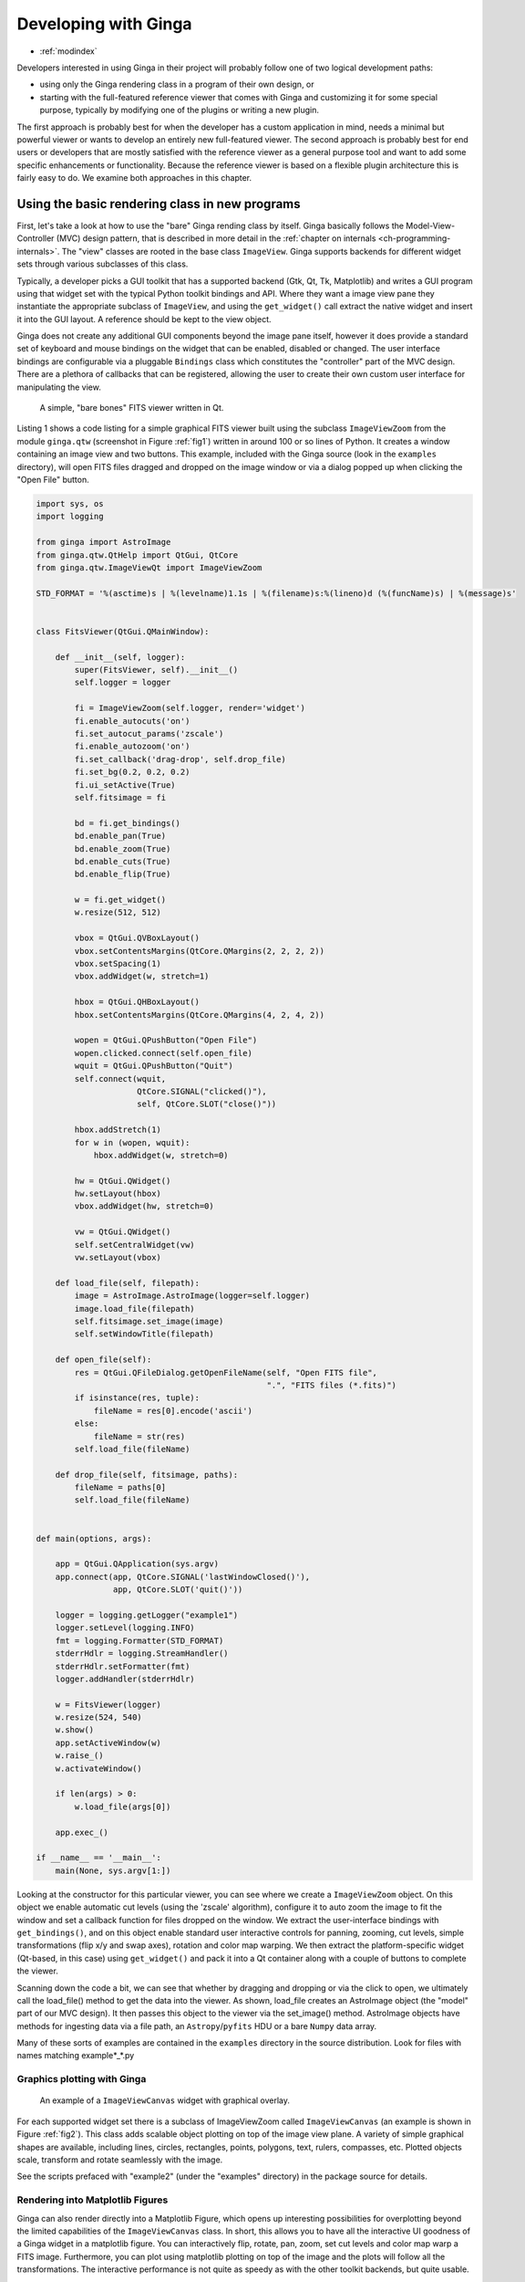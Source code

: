 .. _ch-programming-ginga:

+++++++++++++++++++++
Developing with Ginga
+++++++++++++++++++++

* :ref:`modindex`

Developers interested in using Ginga in their project will probably
follow one of two logical development paths: 

- using only the Ginga rendering class in a program of their own design, or
- starting with the full-featured reference viewer that comes with Ginga
  and customizing it for some special purpose, typically by modifying
  one of the plugins or writing a new plugin.

The first approach is probably best for when the developer has a custom
application in mind, needs a minimal but powerful viewer or wants to
develop an entirely new full-featured viewer.  The second approach is
probably best for end users or developers that are mostly satisfied with
the reference viewer as a general purpose tool and want to add some specific
enhancements or functionality.  Because the reference viewer is based on
a flexible plugin architecture this is fairly easy to do.  We examine
both approaches in this chapter.

===============================================
Using the basic rendering class in new programs
===============================================

First, let's take a look at how to use the "bare" Ginga rending class
by itself.  Ginga basically follows the Model-View-Controller (MVC)
design pattern, that is described in more detail in
the :ref:`chapter on internals <ch-programming-internals>`.
The "view" classes are rooted in the base class ``ImageView``.
Ginga supports backends for different widget sets through various
subclasses of this class.   

Typically, a developer picks a GUI toolkit that has a supported backend
(Gtk, Qt, Tk, Matplotlib) and writes a GUI program using that widget set
with the typical Python toolkit bindings and API.  Where they want a 
image view pane they instantiate the appropriate subclass of 
``ImageView``, and using the  ``get_widget()`` call extract the native
widget and insert it into the GUI layout.  A reference should be kept to
the view object.

Ginga does not create any additional GUI components beyond the image
pane itself, however it does provide a standard set of keyboard and
mouse bindings on the widget that can be enabled, disabled or changed.
The user interface bindings are configurable via a pluggable
``Bindings`` class which constitutes the "controller" part of the MVC
design.  There are a plethora of callbacks that can be registered,
allowing the user to create their own custom user interface for
manipulating the view.   

.. _fig1:
.. figure:: figures/barebonesviewer_qt.png
   :scale: 100%
   :figclass: h

   A simple, "bare bones" FITS viewer written in Qt.  

Listing 1 shows a code listing for a simple graphical FITS
viewer built using the subclass ``ImageViewZoom`` from the module
``ginga.qtw`` (screenshot in Figure :ref:`fig1`) written in around 100
or so lines of Python.  It creates a window containing an image view and
two buttons.  This example, included with the Ginga source (look in the
``examples`` directory), will open FITS files dragged and dropped on the 
image window or via a dialog popped up when clicking the "Open File"
button.   

.. code-block:: python

    import sys, os
    import logging

    from ginga import AstroImage
    from ginga.qtw.QtHelp import QtGui, QtCore
    from ginga.qtw.ImageViewQt import ImageViewZoom

    STD_FORMAT = '%(asctime)s | %(levelname)1.1s | %(filename)s:%(lineno)d (%(funcName)s) | %(message)s'


    class FitsViewer(QtGui.QMainWindow):

	def __init__(self, logger):
	    super(FitsViewer, self).__init__()
	    self.logger = logger

	    fi = ImageViewZoom(self.logger, render='widget')
	    fi.enable_autocuts('on')
	    fi.set_autocut_params('zscale')
	    fi.enable_autozoom('on')
	    fi.set_callback('drag-drop', self.drop_file)
	    fi.set_bg(0.2, 0.2, 0.2)
	    fi.ui_setActive(True)
	    self.fitsimage = fi

	    bd = fi.get_bindings()
	    bd.enable_pan(True)
	    bd.enable_zoom(True)
	    bd.enable_cuts(True)
	    bd.enable_flip(True)

	    w = fi.get_widget()
	    w.resize(512, 512)

	    vbox = QtGui.QVBoxLayout()
	    vbox.setContentsMargins(QtCore.QMargins(2, 2, 2, 2))
	    vbox.setSpacing(1)
	    vbox.addWidget(w, stretch=1)

	    hbox = QtGui.QHBoxLayout()
	    hbox.setContentsMargins(QtCore.QMargins(4, 2, 4, 2))

	    wopen = QtGui.QPushButton("Open File")
	    wopen.clicked.connect(self.open_file)
	    wquit = QtGui.QPushButton("Quit")
	    self.connect(wquit,
			 QtCore.SIGNAL("clicked()"),
			 self, QtCore.SLOT("close()"))

	    hbox.addStretch(1)
	    for w in (wopen, wquit):
		hbox.addWidget(w, stretch=0)

	    hw = QtGui.QWidget()
	    hw.setLayout(hbox)
	    vbox.addWidget(hw, stretch=0)

	    vw = QtGui.QWidget()
	    self.setCentralWidget(vw)
	    vw.setLayout(vbox)

	def load_file(self, filepath):
	    image = AstroImage.AstroImage(logger=self.logger)
	    image.load_file(filepath)
	    self.fitsimage.set_image(image)
	    self.setWindowTitle(filepath)

	def open_file(self):
	    res = QtGui.QFileDialog.getOpenFileName(self, "Open FITS file",
						    ".", "FITS files (*.fits)")
	    if isinstance(res, tuple):
		fileName = res[0].encode('ascii')
	    else:
		fileName = str(res)
	    self.load_file(fileName)

	def drop_file(self, fitsimage, paths):
	    fileName = paths[0]
	    self.load_file(fileName)


    def main(options, args):

	app = QtGui.QApplication(sys.argv)
	app.connect(app, QtCore.SIGNAL('lastWindowClosed()'),
		    app, QtCore.SLOT('quit()'))

	logger = logging.getLogger("example1")
	logger.setLevel(logging.INFO)
	fmt = logging.Formatter(STD_FORMAT)
	stderrHdlr = logging.StreamHandler()
	stderrHdlr.setFormatter(fmt)
	logger.addHandler(stderrHdlr)

	w = FitsViewer(logger)
	w.resize(524, 540)
	w.show()
	app.setActiveWindow(w)
	w.raise_()
	w.activateWindow()

	if len(args) > 0:
	    w.load_file(args[0])

	app.exec_()

    if __name__ == '__main__':
	main(None, sys.argv[1:])
    
Looking at the constructor for this particular viewer, you can see where
we create a ``ImageViewZoom`` object.  On this object we enable automatic
cut levels (using the 'zscale' algorithm), configure it to auto zoom the
image to fit the window and set a callback function for files dropped on
the window.  We extract the user-interface bindings with
``get_bindings()``, and on this object enable standard user interactive
controls for panning, zooming, cut levels, simple transformations (flip
x/y and swap axes), rotation and color map warping.
We then extract the platform-specific widget (Qt-based, in this case) using
``get_widget()`` and pack it into a Qt container along with a couple of
buttons to complete the viewer. 

Scanning down the code a bit, we can see that whether by dragging and
dropping or via the click to open, we ultimately call the load_file()
method to get the data into the viewer.  As shown, load_file creates 
an AstroImage object (the "model" part of our MVC design).  It then
passes this object to the viewer via the set_image() method.  
AstroImage objects have methods for ingesting data via a file path, an
``Astropy``/``pyfits`` HDU or a bare ``Numpy`` data array. 

Many of these sorts of examples are contained in the ``examples``
directory in the source distribution.  Look for files with names
matching example*_*.py

.. _sec-plotting:

Graphics plotting with Ginga
----------------------------

.. _fig2:
.. figure:: figures/example2_screenshot.png
   :scale: 100%
   :figclass: h

   An example of a ``ImageViewCanvas`` widget with graphical overlay. 

For each supported widget set there is a subclass of ImageViewZoom called
``ImageViewCanvas`` (an example is shown in Figure :ref:`fig2`).
This class adds scalable object plotting on top of the image view plane.
A variety of simple graphical shapes are available,
including lines, circles, rectangles, points, polygons, text, rulers,
compasses, etc.  Plotted objects scale, transform and rotate seamlessly
with the image. 

See the scripts prefaced with "example2" (under the "examples"
directory) in the package source for details.  

Rendering into Matplotlib Figures
---------------------------------

Ginga can also render directly into a Matplotlib Figure, which opens up
interesting possibilities for overplotting beyond the limited
capabilities of the ``ImageViewCanvas`` class.  In short,
this allows you to have all the interactive UI goodness of a Ginga widget
in a matplotlib figure.  You can interactively flip, rotate, pan, zoom,
set cut levels and color map warp a FITS image.  Furthermore, you can plot
using matplotlib plotting on top of the image and the plots will follow all
the transformations.  The interactive performance is not quite as speedy
as with the other toolkit backends, but quite usable.

Look at the examples in `examples/matplotlib`, especially `example4_mpl.py`.

.. _sec-writing-plugins:

========================================
Writing plugins for the reference viewer
========================================

We now turn our attention to the other approach to developing with
Ginga: modifying the reference viewer.
The philosophy behind the design of the reference viewer distributed
with the Ginga is that it is simply a flexible layout shell for
instantiating instances of the viewing widget described in the earlier
section.  All of the other important pieces of a modern FITS viewer--a
panning widget, information panels, zoom widget, analysis panes--are
implemented as plugins: encapsulated modules that interface with the
viewing shell using a standardized API.  This makes it easy to customize
and to add, change or remove functionality in a very modular, flexible way.

The Ginga viewer divides the application window GUI into containers that
hold either viewing widgets or plugins.  The view widgets are called
"channels" in the viewer nomenclature, and are a means of organizing
images in the viewer, functioning much like "frames" in other viewers.
A channel has a name and maintains its own history of images that have
cycled through it.  The user can create new channels as needed.  For
example, they might use different channels for different kinds of
images: camera vs. spectrograph, or channels organized by CCD, or by
target, or raw data vs. quick look, etc.  In the default layout, shown
in :ref:`fig2` the channel tabs are in the large middle pane, while the
plugins occupy the left and right panes.  Other layouts are possible, by
simply changing a table used in the startup script.

Ginga distinguishes between two types of plugin: *global* and *local*.  
Global plugins are used where the functionality is generally enabled
during the entire session with the viewer and where the plugin is active
no matter which channel is currenly under interaction with the user.
Examples of global plugins include a panning view (a small, bird's-eye
view of the image that shows a panning rectangle and allows graphical
positioning of the pan region), a zoomed view (that shows an enlarged
cutout of the area currently under the cursor), informational displays
about world coordinates, FITS headers, thumbnails, etc.  Figure
:ref:`fig4` shows an example of two global plugins occupying a notebook tab.

.. _fig4:
.. figure:: figures/global_plugin1.png
   :scale: 100%
   :figclass: h

   Two global plugins: ``Pan`` (top) and ``Info`` (bottom), shown sharing a tab.

Local plugins are used for modal operations with images in specific
channels.  For example, the Pick plugin is used to perform stellar
evaluation of objects, finding the center of the object and giving
informational readings of the exact celestial coordinates, image
quality, etc.  The Pick plugin is only visible while the user has it
open, and does not capture the mouse actions unless the channel it is
operating on is selected.  Thus one can have two different Pick
operations going on concurrently on two different channels, for example,
or a Pick operation in a camera channel, and a Cuts (line cuts)
operation on a spectrograph channel. 
Figure :ref:`fig5` shows an example of the Pick local plugin occupying a
notebook tab. 

.. _fig5:
.. figure:: figures/local_plugin1.png
   :scale: 100%
   :figclass: thb

   The ``Pick`` local plugin, shown occupying a tab.

.. _sec-writing-local-plugins:

Anatomy of a Local Ginga Plugin
-------------------------------

Let's take a look at a local plugin to understand the API for
interfacing to the Ginga shell.  In Listing 2, we show a stub for a
local plugin.  

.. code-block:: python

    from ginga import GingaPlugin

    class MyPlugin(GingaPlugin.LocalPlugin):

	def __init__(self, fv, fitsimage):
	    super(MyPlugin, self).__init__(fv, fitsimage)

	def build_gui(self, container):
	    pass

	def start(self):
	    pass

	def stop(self):
            pass

	def pause(self):
	    pass

	def resume(self):
	    pass

	def redo(self):
	    pass

	def __str__(self):
	    return 'myplugin'


A little more fleshed out example: MyLocalPlugin
------------------------------------------------

This is a skeleton for a local plugin.  It is also good example of
something that actually runs and can be copied as a template for a local
plugin.  This plugin is distributed with the Ginga package and can be
loaded and invoked from a terminal:

    $ ginga --plugins=MyLocalPlugin --loglevel=20 --log=/tmp/ginga.log

The plugin will be accessible via the "Operation" button in the Plugin
Manager bar.

.. code-block:: python

    from ginga import GingaPlugin
    from ginga.misc import Widgets

    # import any other modules you want here--it's a python world!

    class MyLocalPlugin(GingaPlugin.LocalPlugin):

        def __init__(self, fv, fitsimage):
            """
            This method is called when the plugin is loaded for the  first
            time.  ``fv`` is a reference to the Ginga (reference viewer) shell
            and ``fitsimage`` is a reference to the specific ImageViewCanvas
            object associated with the channel on which the plugin is being
            invoked.
            You need to call the superclass initializer and then do any local
            initialization.
            """
            super(MyLocalPlugin, self).__init__(fv, fitsimage)

            # your local state and initialization code goes here

        def build_gui(self, container):
            """
            This method is called when the plugin is invoked.  It builds the
            GUI used by the plugin into the widget layout passed as
            ``container``.
            This method may be called many times as the plugin is opened and
            closed for modal operations.  The method may be omitted if there
            is no GUI for the plugin.

            This specific example uses the GUI widget set agnostic wrappers
            to build the GUI, but you can also just as easily use explicit
            toolkit calls here if you only want to support one widget set.
            """
            top = Widgets.VBox()
            top.set_border_width(4)

            # this is a little trick for making plugins that work either in
            # a vertical or horizontal orientation.  It returns a box container,
            # a scroll widget and an orientation ('vertical', 'horizontal')
            vbox, sw, orientation = Widgets.get_oriented_box(container)
            vbox.set_border_width(4)
            vbox.set_spacing(2)

            # Take a text widget to show some instructions
            self.msgFont = self.fv.getFont("sansFont", 12)
            tw = Widgets.TextArea(wrap=True, editable=False)
            tw.set_font(self.msgFont)
            self.tw = tw

            # Frame for instructions and add the text widget with another
            # blank widget to stretch as needed to fill emp
            fr = Widgets.Frame("Instructions")
            vbox2 = Widgets.VBox()
            vbox2.add_widget(tw)
            vbox2.add_widget(Widgets.Label(''), stretch=1)
            fr.set_widget(vbox2)
            vbox.add_widget(fr, stretch=0)

            # Add a spacer to stretch the rest of the way to the end of the
            # plugin space
            spacer = Widgets.Label('')
            vbox.add_widget(spacer, stretch=1)

            # scroll bars will allow lots of content to be accessed
            top.add_widget(sw, stretch=1)

            # A button box that is always visible at the bottom
            btns = Widgets.HBox()
            btns.set_spacing(3)

            # Add a close button for the convenience of the user
            btn = Widgets.Button("Close")
            btn.add_callback('activated', lambda w: self.close())
            btns.add_widget(btn, stretch=0)
            btns.add_widget(Widgets.Label(''), stretch=1)
            top.add_widget(btns, stretch=0)

            # Add our GUI to the container
            container.add_widget(top, stretch=1)
            # NOTE: if you are building a GUI using a specific widget toolkit
            # (e.g. Qt) GUI calls, you need to extract the widget or layout
            # from the non-toolkit specific container wrapper and call on that
            # to pack your widget, e.g.:
            #cw = container.get_widget()
            #cw.addWidget(widget, stretch=1)

        def close(self):
            """
            Example close method.  You can use this method and attach it as a
            callback to a button that you place in your GUI to close the plugin
            as a convenience to the user.
            """
            chname = self.fv.get_channelName(self.fitsimage)
            self.fv.stop_local_plugin(chname, str(self))
            return True

        def start(self):
            """
            This method is called just after ``build_gui()`` when the plugin
            is invoked.  This method may be called many times as the plugin is
            opened and closed for modal operations.  This method may be omitted
            in many cases.
            """
            self.tw.set_text("""This plugin doesn't do anything interesting.""")
            self.resume()

        def pause(self):
            """
            This method is called when the plugin loses focus.
            It should take any actions necessary to stop handling user
            interaction events that were initiated in ``start()`` or
            ``resume()``.
            This method may be called many times as the plugin is focused
            or defocused.  It may be omitted if there is no user event handling
            to disable.
            """
            pass

        def resume(self):
            """
            This method is called when the plugin gets focus. 
            It should take any actions necessary to start handling user
            interaction events for the operations that it does.
            This method may be called many times as the plugin is focused or
            defocused.  The method may be omitted if there is no user event
            handling to enable. 
            """
            pass

        def stop(self):
            """
            This method is called when the plugin is stopped. 
            It should perform any special clean up necessary to terminate
            the operation.  The GUI will be destroyed by the plugin manager
            so there is no need for the stop method to do that.
            This method may be called many  times as the plugin is opened and
            closed for modal operations, and may be omitted if there is no
            special cleanup required when stopping.
            """
            pass

        def redo(self):
            """
            This method is called when the plugin is active and a new
            image is loaded into the associated channel.  It can optionally
            redo the current operation on the new image.  This method may be
            called many times as new images are loaded while the plugin is
            active.  This method may be omitted.
            """
            pass

        def __str__(self):
            """
            This method should be provided and should return the lower case
            name of the plugin.
            """
            return 'mylocalplugin'

The instance variables "fv" and "fitsimage" will be assigned by the
superclass initializer to self.fv and self.fitsimage--these are the
reference viewer "shell" and the ginga display object respectively.
To interact with the viewer you will be calling methods on one or both
of these objects. 

The best way to get a feel for these APIs is to look at the source of
one of the many plugins distributed with Ginga.  Most of them are not
very long or complex.  Also, a plugin can include any Python
packages or modules that it wants and programming one is essentially
similar to writing any other Python program.

Launching and Debugging Your Plugin
-----------------------------------
The easiest way to start out is to create a plugins directory under your
ginga configuration area.  In a terminal:

    $ mkdir $HOME/.ginga/plugins

Put your plugin in there (a good one to start with is to modify the 
MyLocalPlugin example that comes with Ginga):

    $ cp MyPlugin.py $HOME/.ginga/plugins/.

To load it when the reference viewer starts (and add some logging to stderr
as well as to a file):

    $ ginga --plugins=MyPlugin --loglevel=20 --stderr --log=/tmp/ginga.log

To start the plugin from within the reference viewer, use the Plugin
Manager bar just below the color and readout bars.  Use the "Operation"
menu to select your plugin and it should be launched in the right panel.

If you don't see the name of your plugin in the Operation menu, then
there was probably an error trying to load it.  Examine the log and
search for the name of your plugin--you should find some error message
associated with it. 

If you select your plugin from the menu, but it doesn't launch a GUI,
there may be a problem or error in the plugin file.  Again, examine the
log and search for the name of your plugin--you should find some error
message associated with it. It may help for you to add some debugging
messages to your plugin (either using self.logger.debug("...") or simple
print statements to stdout) to gauge the progress of building the gui and
plugin starting.

If the plugin launches, but encounters an error building the GUI, it
should show some error messages (and probably a stack trace) in
placeholders in the right panel in the container where it tried to build
the GUI or possibly under the Errors tab.

.. note:: Ginga has a feature for quickly reloading plugins to
          facilitate rapid debugging cycles.  Start the "Debug" plugin
          from the "Plugins" menu in the menu bar.  If your plugin
          launched (but has some error), make sure you have closed your
          plugin by right clicking (or Control + click on Mac touchpad)
          on the small box representing your plugin in the Plugin
          Manager bar and selecting "Stop".  Then type the name of the
          plugin into the "Local plugin" box in "Debug" and press
          "Reload"--this will reload the python module representing your
          plugin and you should be able to immediately restart it using
          the Plugin Manager bar as described above. 

          If you have edited third party modules that are included in
          the plugin, this will not be enough to pick up those changes.

A more complex example: The ``Ruler`` Plugin
--------------------------------------------

Finally, in Listing 3 we show a completed plugin for ``Ruler``.  The
purpose of this plugin to draw triangulation (distance measurement)
rulers on the image.  For reference, you may want to refer to the ruler
shown on the canvas in Figure :ref:`fig2` and the plugin GUI shown in
Figure :ref:`fig6`.   

.. _fig6:
.. figure:: figures/ruler_plugin.png
   :scale: 100%
   :figclass: thb

   The ``Ruler`` local plugin GUI, shown occupying a tab.

.. code-block:: python

    from ginga import GingaPlugin
    from ginga.misc import Widgets, CanvasTypes

    class Ruler(GingaPlugin.LocalPlugin):

        def __init__(self, fv, fitsimage):
            # superclass defines some variables for us, like logger
            super(Ruler, self).__init__(fv, fitsimage)

            self.rulecolor = 'green'
            self.layertag = 'ruler-canvas'
            self.ruletag = None

            self.dc = fv.getDrawClasses()
            canvas = self.dc.DrawingCanvas()
            canvas.enable_draw(True)
            canvas.set_drawtype('ruler', color='cyan')
            canvas.set_callback('draw-event', self.wcsruler)
            canvas.set_callback('draw-down', self.clear)
            canvas.setSurface(self.fitsimage)
            self.canvas = canvas

            self.w = None
            self.unittypes = ('arcmin', 'pixels')
            self.units = 'arcmin'

        def build_gui(self, container):
            top = Widgets.VBox()
            top.set_border_width(4)

            vbox, sw, orientation = Widgets.get_oriented_box(container)
            vbox.set_border_width(4)
            vbox.set_spacing(2)

            self.msgFont = self.fv.getFont("sansFont", 12)
            tw = Widgets.TextArea(wrap=True, editable=False)
            tw.set_font(self.msgFont)
            self.tw = tw

            fr = Widgets.Frame("Instructions")
            vbox2 = Widgets.VBox()
            vbox2.add_widget(tw)
            vbox2.add_widget(Widgets.Label(''), stretch=1)
            fr.set_widget(vbox2)
            vbox.add_widget(fr, stretch=0)

            fr = Widgets.Frame("Ruler")

            captions = (('Units:', 'label', 'Units', 'combobox'),)
            w, b = Widgets.build_info(captions, orientation=orientation)
            self.w = b

            combobox = b.units
            for name in self.unittypes:
                combobox.append_text(name)
            index = self.unittypes.index(self.units)
            combobox.set_index(index)
            combobox.add_callback('activated', lambda w, idx: self.set_units())

            fr.set_widget(w)
            vbox.add_widget(fr, stretch=0)

            spacer = Widgets.Label('')
            vbox.add_widget(spacer, stretch=1)

            top.add_widget(sw, stretch=1)

            btns = Widgets.HBox()
            btns.set_spacing(3)

            btn = Widgets.Button("Close")
            btn.add_callback('activated', lambda w: self.close())
            btns.add_widget(btn, stretch=0)
            btns.add_widget(Widgets.Label(''), stretch=1)
            top.add_widget(btns, stretch=0)

            container.add_widget(top, stretch=1)

        def set_units(self):
            index = self.w.units.get_index()
            units = self.unittypes[index]
            self.canvas.set_drawtype('ruler', color='cyan', units=units)
            self.redo()
            return True

        def close(self):
            chname = self.fv.get_channelName(self.fitsimage)
            self.fv.stop_local_plugin(chname, str(self))
            return True

        def instructions(self):
            self.tw.set_text("""Draw (or redraw) a line with the right mouse button.  Display the Zoom tab to precisely see detail.""")

        def start(self):
            self.instructions()
            # start ruler drawing operation
            try:
                obj = self.fitsimage.getObjectByTag(self.layertag)

            except KeyError:
                # Add ruler layer
                self.fitsimage.add(self.canvas, tag=self.layertag)

            self.canvas.deleteAllObjects()
            self.resume()

        def pause(self):
            self.canvas.ui_setActive(False)

        def resume(self):
            self.canvas.ui_setActive(True)
            self.fv.showStatus("Draw a ruler with the right mouse button")

        def stop(self):
            ## # remove the ruler from the canvas
            ## try:
            ##     self.canvas.deleteObjectByTag(self.ruletag, redraw=False)
            ## except:
            ##     pass
            # remove the canvas from the image
            try:
                self.fitsimage.deleteObjectByTag(self.layertag)
            except:
                pass
            #self.canvas.ui_setActive(False)
            self.fv.showStatus("")

        def redo(self):
            obj = self.canvas.getObjectByTag(self.ruletag)
            if obj.kind != 'ruler':
                return True
            text_x, text_y, text_h = self.canvas.get_ruler_distances(obj.x1, obj.y1,
                                                                     obj.x2, obj.y2)
            obj.text_x = text_x
            obj.text_y = text_y
            obj.text_h = text_h
            self.canvas.redraw(whence=3)

        def clear(self, canvas, button, data_x, data_y):
            self.canvas.deleteAllObjects()
            return False

        def wcsruler(self, surface, tag):
            obj = self.canvas.getObjectByTag(tag)
            if obj.kind != 'ruler':
                return True
            # remove the old ruler
            try:
                self.canvas.deleteObjectByTag(self.ruletag, redraw=False)
            except:
                pass

            # change some characteristics of the drawn image and
            # save as the new ruler
            self.ruletag = tag
            obj.color = self.rulecolor
            obj.cap = 'ball'
            self.canvas.redraw(whence=3)

        def __str__(self):
            return 'ruler'
    
This plugin shows a standard design pattern typical to local plugins.
Often one is wanting to draw or plot something on top of the image
below.  The ``ImageViewCanvas`` widget used by Ginga allows this to be
done very cleanly and conveniently by adding a ``DrawingCanvas`` 
object to the image and drawing on that.  Canvases can be layered on top
of each other in a manner analogous to "layers" in an image editing
program.  Since each local plugin maintains it's own canvas, it is very
easy to encapsulate the logic for drawing on and dealing with the
objects associated with that plugin.  We use this technique in the Ruler
plugin. When the plugin is loaded (refer to ``__init__()`` method), it
creates a canvas, enables drawing on it, sets the draw type and registers a
callback for drawing events.  When ``start()`` is called it adds that canvas
to the widget.  When ``stop()`` is called it removes the canvas from the
widget (but does not destroy the canvas).  ``pause()`` disables user
interaction on the canvas and ``resume()`` reenables that interaction.
``redo()`` simply redraws the ruler with new measurements taken from any new
image that may have been loaded.  In the ``__init__()`` method you will
notice a ``setSurface()`` call that associates this canvas with a
``ImageView``-based widget--this is the key for the canvas to utilize WCS
information for correct plotting.
All the other methods shown are support methods for doing the ruler
drawing operation and interacting with the plugin GUI. 

.. _sec-writing-global-plugins:

Writing a Global Plugin
-----------------------
The last example was focused on writing a local plugin.  Global plugins 
employ a nearly identical API to that shown in Listing 2, except that
the constructor does not take a ``fitsimage`` parameter.
``pause()`` and ``resume()`` can safely be omitted.  Like local plugins, 
``build_gui()`` can be omitted if there is no GUI associated with the plugin.

A template: MyGlobalPlugin
--------------------------

This is a skeleton for a global plugin, and serves as a decent example of
something that can be copied as a template for a global plugin.
This plugin is distributed with the Ginga package and can be loaded and
invoked from a terminal:

    $ ginga --modules=MyGlobalPlugin --loglevel=20 --log=/tmp/ginga.log

The plugin will be started at program startup and can be seen in the 
"MyGlobalPlugin" tab in the right panel.  Watch the status message as
you create new channels, delete channels or load images into channels.

.. code-block:: python

    from ginga import GingaPlugin
    from ginga.misc import Widgets

    # import any other modules you want here--it's a python world!

    class MyGlobalPlugin(GingaPlugin.GlobalPlugin):

        def __init__(self, fv):
            """
            This method is called when the plugin is loaded for the  first
            time.  ``fv`` is a reference to the Ginga (reference viewer) shell.

            You need to call the superclass initializer and then do any local
            initialization.
            """
            super(MyGlobalPlugin, self).__init__(fv)

            # Your initialization here

            # Create some variables to keep track of what is happening
            # with which channel
            self.active = None

            # Subscribe to some interesting callbacks that will inform us
            # of channel events.  You may not need these depending on what
            # your plugin does
            fv.set_callback('add-channel', self.add_channel)
            fv.set_callback('delete-channel', self.delete_channel)
            fv.set_callback('active-image', self.focus_cb)

        def build_gui(self, container):
            """
            This method is called when the plugin is invoked.  It builds the
            GUI used by the plugin into the widget layout passed as
            ``container``.
            This method could be called several times if the plugin is opened
            and closed.  The method may be omitted if there is no GUI for the
            plugin.

            This specific example uses the GUI widget set agnostic wrappers
            to build the GUI, but you can also just as easily use explicit
            toolkit calls here if you only want to support one widget set.
            """
            top = Widgets.VBox()
            top.set_border_width(4)

            # this is a little trick for making plugins that work either in
            # a vertical or horizontal orientation.  It returns a box container,
            # a scroll widget and an orientation ('vertical', 'horizontal')
            vbox, sw, orientation = Widgets.get_oriented_box(container)
            vbox.set_border_width(4)
            vbox.set_spacing(2)

            # Take a text widget to show some instructions
            self.msgFont = self.fv.getFont("sansFont", 12)
            tw = Widgets.TextArea(wrap=True, editable=False)
            tw.set_font(self.msgFont)
            self.tw = tw

            # Frame for instructions and add the text widget with another
            # blank widget to stretch as needed to fill emp
            fr = Widgets.Frame("Status")
            vbox2 = Widgets.VBox()
            vbox2.add_widget(tw)
            vbox2.add_widget(Widgets.Label(''), stretch=1)
            fr.set_widget(vbox2)
            vbox.add_widget(fr, stretch=0)

            # Add a spacer to stretch the rest of the way to the end of the
            # plugin space
            spacer = Widgets.Label('')
            vbox.add_widget(spacer, stretch=1)

            # scroll bars will allow lots of content to be accessed
            top.add_widget(sw, stretch=1)

            # A button box that is always visible at the bottom
            btns = Widgets.HBox()
            btns.set_spacing(3)

            # Add a close button for the convenience of the user
            btn = Widgets.Button("Close")
            btn.add_callback('activated', lambda w: self.close())
            btns.add_widget(btn, stretch=0)
            btns.add_widget(Widgets.Label(''), stretch=1)
            top.add_widget(btns, stretch=0)

            # Add our GUI to the container
            container.add_widget(top, stretch=1)
            # NOTE: if you are building a GUI using a specific widget toolkit
            # (e.g. Qt) GUI calls, you need to extract the widget or layout
            # from the non-toolkit specific container wrapper and call on that
            # to pack your widget, e.g.:
            #cw = container.get_widget()
            #cw.addWidget(widget, stretch=1)

        def get_channel_info(self, fitsimage):
            chname = self.fv.get_channelName(fitsimage)
            chinfo = self.fv.get_channelInfo(chname)
            return chinfo

        def set_info(self, text):
            self.tw.set_text(text)

        # CALLBACKS

        def add_channel(self, viewer, chinfo):
            """
            Callback from the reference viewer shell when a channel is added.
            """
            self.set_info("Channel '%s' has been added" % (
                    chinfo.name))
            # Register for new image callbacks on this channel's canvas
            fitsimage = chinfo.fitsimage
            fitsimage.set_callback('image-set', self.new_image_cb)

        def delete_channel(self, viewer, chinfo):
            """
            Callback from the reference viewer shell when a channel is deleted.
            """
            self.set_info("Channel '%s' has been deleted" % (
                    chinfo.name))
            return True

        def focus_cb(self, viewer, fitsimage):
            """
            Callback from the reference viewer shell when the focus changes
            between channels.
            """
            chinfo = self.get_channel_info(fitsimage)
            chname = chinfo.name

            if self.active != chname:
                # focus has shifted to a different channel than our idea
                # of the active one
                self.active = chname
                self.set_info("Focus is now in channel '%s'" % (
                    self.active))
            return True

        def new_image_cb(self, fitsimage, image):
            """
            Callback from the reference viewer shell when a new image has
            been added to a channel.
            """
            chinfo = self.get_channel_info(fitsimage)
            chname = chinfo.name

            # Only update our GUI if the activity is in the focused
            # channel
            if self.active == chname:
                imname = image.get('name', 'NONAME')
                self.set_info("A new image '%s' has been added to channel %s" % (
                    imname, chname))
            return True

        def start(self):
            """
            This method is called just after ``build_gui()`` when the plugin
            is invoked.  This method could be called more than once if the
            plugin is opened and closed.  This method may be omitted
            in many cases.
            """
            pass

        def stop(self):
            """
            This method is called when the plugin is stopped. 
            It should perform any special clean up necessary to terminate
            the operation.  This method could be called more than once if
            the plugin is opened and closed, and may be omitted if there is no
            special cleanup required when stopping.
            """
            pass

        def close(self):
            self.fv.stop_global_plugin(str(self))
            return True

        def __str__(self):
            """
            This method should be provided and should return the lower case
            name of the plugin.
            """
            return 'myglobalplugin'

